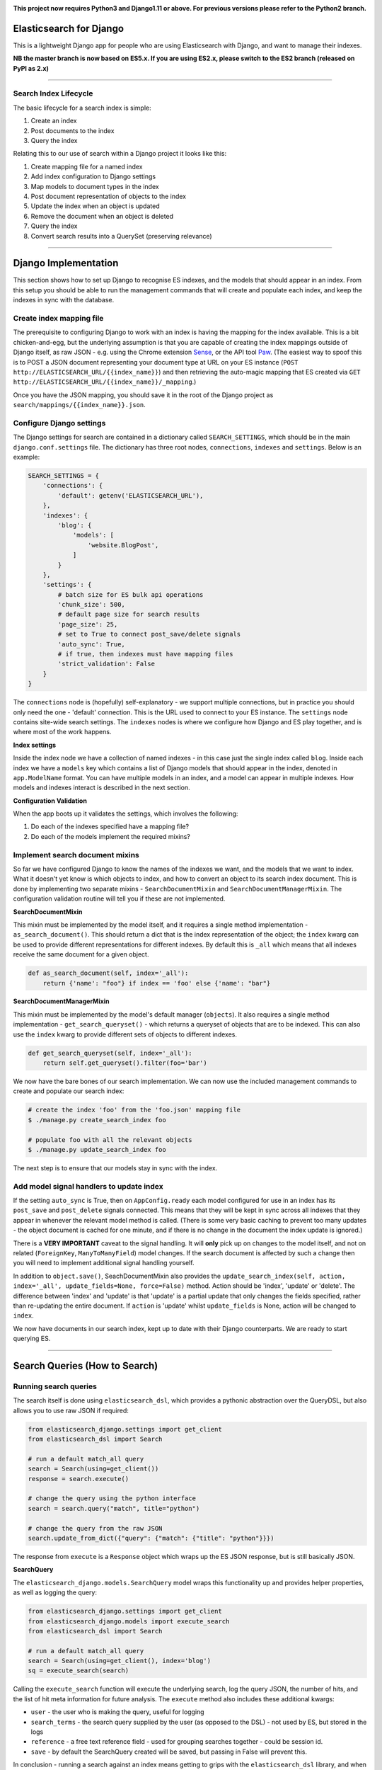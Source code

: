 .. image:: https://travis-ci.org/yunojuno/elasticsearch-django.svg?branch=master
    :target: https://travis-ci.org/yunojuno/elasticsearch-django

.. image:: https://badge.fury.io/py/elasticsearch_django.svg
    :target: https://badge.fury.io/py/elasticsearch_django

**This project now requires Python3 and Django1.11 or above. For previous versions please refer to the Python2 branch.**

Elasticsearch for Django
========================

This is a lightweight Django app for people who are using Elasticsearch with Django, and want to manage their indexes.

**NB the master branch is now based on ES5.x. If you are using ES2.x, please switch to the ES2 branch (released on PyPI as 2.x)**

----

Search Index Lifecycle
----------------------

The basic lifecycle for a search index is simple:

1. Create an index
2. Post documents to the index
3. Query the index

Relating this to our use of search within a Django project it looks like this:

1. Create mapping file for a named index
2. Add index configuration to Django settings
3. Map models to document types in the index
4. Post document representation of objects to the index
5. Update the index when an object is updated
6. Remove the document when an object is deleted
7. Query the index
8. Convert search results into a QuerySet (preserving relevance)

----

Django Implementation
=====================

This section shows how to set up Django to recognise ES indexes, and the models that should appear in an index. From this setup you should be able to run the management commands that will create and populate each index, and keep the indexes in sync with the database.

Create index mapping file
-------------------------

The prerequisite to configuring Django to work with an index is having the mapping for the index available. This is a bit chicken-and-egg, but the underlying assumption is that you are capable of creating the index mappings outside of Django itself, as raw JSON - e.g. using the Chrome extension `Sense <https://chrome.google.com/webstore/detail/sense-beta/lhjgkmllcaadmopgmanpapmpjgmfcfig?hl=en>`_, or the API tool `Paw <https://paw.cloud/>`_.
(The easiest way to spoof this is to POST a JSON document representing your document type at URL on your ES instance (``POST http://ELASTICSEARCH_URL/{{index_name}}``) and then retrieving the auto-magic mapping that ES created via ``GET http://ELASTICSEARCH_URL/{{index_name}}/_mapping``.)

Once you have the JSON mapping, you should save it in the root of the Django project as ``search/mappings/{{index_name}}.json``.

Configure Django settings
-------------------------

The Django settings for search are contained in a dictionary called ``SEARCH_SETTINGS``, which should be in the main ``django.conf.settings`` file. The dictionary has three root nodes, ``connections``, ``indexes`` and ``settings``. Below is an example:

.. code:: python

    SEARCH_SETTINGS = {
        'connections': {
            'default': getenv('ELASTICSEARCH_URL'),
        },
        'indexes': {
            'blog': {
                'models': [
                    'website.BlogPost',
                ]
            }
        },
        'settings': {
            # batch size for ES bulk api operations
            'chunk_size': 500,
            # default page size for search results
            'page_size': 25,
            # set to True to connect post_save/delete signals
            'auto_sync': True,
            # if true, then indexes must have mapping files
            'strict_validation': False
        }
    }

The ``connections`` node is (hopefully) self-explanatory - we support multiple connections, but in practice you should only need the one - 'default' connection. This is the URL used to connect to your ES instance. The ``settings`` node contains site-wide search settings. The ``indexes`` nodes is where we configure how Django and ES play together, and is where most of the work happens.

**Index settings**

Inside the index node we have a collection of named indexes - in this case just the single index called ``blog``. Inside each index we have a ``models`` key which contains a list of Django models that should appear in the index, denoted in ``app.ModelName`` format. You can have multiple models in an index, and a model can appear in multiple indexes. How models and indexes interact is described in the next section.

**Configuration Validation**

When the app boots up it validates the settings, which involves the following:

1. Do each of the indexes specified have a mapping file?
2. Do each of the models implement the required mixins?

Implement search document mixins
--------------------------------

So far we have configured Django to know the names of the indexes we want, and the models that we want to index. What it doesn't yet know is which objects to index, and how to convert an object to its search index document. This is done by implementing two separate mixins - ``SearchDocumentMixin`` and ``SearchDocumentManagerMixin``. The configuration validation routine will tell you if these are not implemented.

**SearchDocumentMixin**

This mixin must be implemented by the model itself, and it requires a single method implementation - ``as_search_document()``. This should return a dict that is the index representation of the object; the ``index`` kwarg can be used to provide different representations for different indexes. By default this is ``_all`` which means that all indexes receive the same document for a given object.

.. code:: python

    def as_search_document(self, index='_all'):
        return {'name': "foo"} if index == 'foo' else {'name': "bar"}

**SearchDocumentManagerMixin**

This mixin must be implemented by the model's default manager (``objects``). It also requires a single method implementation - ``get_search_queryset()`` - which returns a queryset of objects that are to be indexed. This can also use the ``index`` kwarg to provide different sets of objects to different indexes.

.. code:: python

    def get_search_queryset(self, index='_all'):
        return self.get_queryset().filter(foo='bar')

We now have the bare bones of our search implementation. We can now use the included management commands to create and populate our search index:

.. code:: bash

    # create the index 'foo' from the 'foo.json' mapping file
    $ ./manage.py create_search_index foo

    # populate foo with all the relevant objects
    $ ./manage.py update_search_index foo

The next step is to ensure that our models stay in sync with the index.

Add model signal handlers to update index
-----------------------------------------

If the setting ``auto_sync`` is True, then on ``AppConfig.ready`` each model configured for use in an index has its ``post_save`` and ``post_delete`` signals connected. This means that they will be kept in sync across all indexes that they appear in whenever the relevant model method is called. (There is some very basic caching to prevent too many updates - the object document is cached for one minute, and if there is no change in the document the index update is ignored.)

There is a **VERY IMPORTANT** caveat to the signal handling. It will **only** pick up on changes to the model itself, and not on related (``ForeignKey``, ``ManyToManyField``) model changes. If the search document is affected by such a change then you will need to implement additional signal handling yourself.

In addition to ``object.save()``, SeachDocumentMixin also provides the ``update_search_index(self, action, index='_all', update_fields=None, force=False)`` method. Action should be 'index', 'update' or 'delete'. The difference between 'index' and 'update' is that 'update' is a partial update that only changes the fields specified, rather than re-updating the entire document. If ``action`` is 'update' whilst ``update_fields`` is None, action will be changed to ``index``. 

We now have documents in our search index, kept up to date with their Django counterparts. We are ready to start querying ES.

----

Search Queries (How to Search)
==============================

Running search queries
----------------------

The search itself is done using ``elasticsearch_dsl``, which provides a pythonic abstraction over the QueryDSL, but also allows you to use raw JSON if required:

.. code:: python

    from elasticsearch_django.settings import get_client
    from elasticsearch_dsl import Search

    # run a default match_all query
    search = Search(using=get_client())
    response = search.execute()

    # change the query using the python interface
    search = search.query("match", title="python")

    # change the query from the raw JSON
    search.update_from_dict({"query": {"match": {"title": "python"}}})

The response from ``execute`` is a ``Response`` object which wraps up the ES JSON response, but is still basically JSON.

**SearchQuery**

The ``elasticsearch_django.models.SearchQuery`` model wraps this functionality up and provides helper properties, as well as logging the query:

.. code:: python

    from elasticsearch_django.settings import get_client
    from elasticsearch_django.models import execute_search
    from elasticsearch_dsl import Search

    # run a default match_all query
    search = Search(using=get_client(), index='blog')
    sq = execute_search(search)

Calling the ``execute_search`` function will execute the underlying search, log the query JSON, the number of hits, and the list of hit meta information for future analysis. The ``execute`` method also includes these additional kwargs:

* ``user`` - the user who is making the query, useful for logging
* ``search_terms`` - the search query supplied by the user (as opposed to the DSL) - not used by ES, but stored in the logs
* ``reference`` - a free text reference field - used for grouping searches together - could be session id.
* ``save`` - by default the SearchQuery created will be saved, but passing in False will prevent this.

In conclusion - running a search against an index means getting to grips with the ``elasticsearch_dsl`` library, and when playing with search in the shell there is no need to use anything else. However, in production, searches should always be executed using the ``SearchQuery.execute`` method.

Converting search hits into Django objects
------------------------------------------

Running a search against an index will return a page of results, each containing the ``_source`` attribute which is the search document itself (as created by the ``SearchDocumentMixin.as_search_document`` method), together with meta info about the result - most significantly the relevance **score**, which is the magic value used for ranking (ordering) results. However, the search document probably doesn't contain all the of the information that you need to display the result, so what you really need is a standard Django QuerySet, containing the objects in the search results, but maintaining the order. This means injecting the ES score into the queryset, and then using it for ordering. There is a method on the ``SearchDocumentManagerMixin`` called ``from_search_query`` which will do this for you. It uses raw SQL to add the score as an annotation to each object in the queryset. (It also adds the 'rank' - so that even if the score is identical for all hits, the ordering is preserved.)

.. code:: python

    from models import BlogPost

    # run a default match_all query
    search = Search(using=get_client(), index='blog')
    sq = execute_search(search)
    for obj in BlogPost.objects.from_search_query(sq):
        print obj.search_score, obj.search_rank
